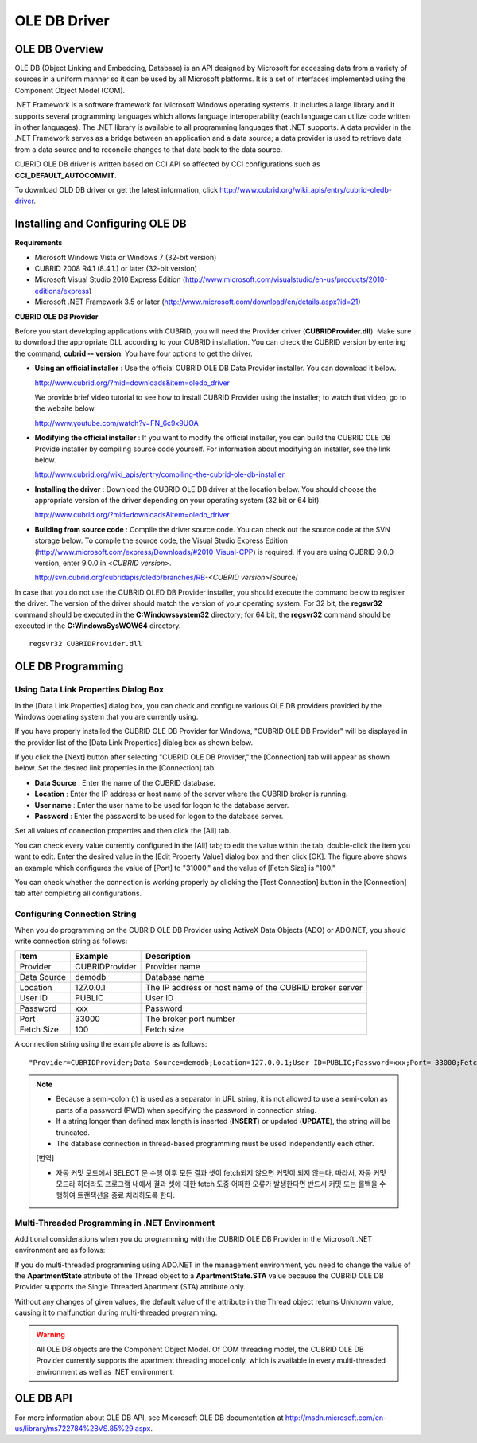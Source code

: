 *************
OLE DB Driver
*************

OLE DB Overview
===============

OLE DB (Object Linking and Embedding, Database) is an API designed by Microsoft for accessing data from a variety of sources in a uniform manner so it can be used by all Microsoft platforms. It is a set of interfaces implemented using the Component Object Model (COM).

.NET Framework is a software framework for Microsoft Windows operating systems. It includes a large library and it supports several programming languages which allows language interoperability (each language can utilize code written in other languages). The .NET library is available to all programming languages that .NET supports. A data provider in the .NET Framework serves as a bridge between an application and a data source; a data provider is used to retrieve data from a data source and to reconcile changes to that data back to the data source.

CUBRID OLE DB driver is written based on CCI API so affected by CCI configurations such as **CCI_DEFAULT_AUTOCOMMIT**.

To download OLD DB driver or get the latest information, click `http://www.cubrid.org/wiki_apis/entry/cubrid-oledb-driver <http://www.cubrid.org/wiki_apis/entry/cubrid-oledb-driver>`_.

Installing and Configuring OLE DB
=================================

**Requirements**

*   Microsoft Windows Vista or Windows 7 (32-bit version)
*   CUBRID 2008 R4.1 (8.4.1.) or later (32-bit version)
*   Microsoft Visual Studio 2010 Express Edition (`http://www.microsoft.com/visualstudio/en-us/products/2010-editions/express <http://www.microsoft.com/visualstudio/en-us/products/2010-editions/express>`_)
*   Microsoft .NET Framework 3.5 or later (`http://www.microsoft.com/download/en/details.aspx?id=21 <http://www.microsoft.com/download/en/details.aspx?id=21>`_)

**CUBRID OLE DB Provider**

Before you start developing applications with CUBRID, you will need the Provider driver (**CUBRIDProvider.dll**). Make sure to download the appropriate DLL according to your CUBRID installation. You can check the CUBRID version by entering the command, **cubrid -- version**. You have four options to get the driver.

*   **Using an official installer** : Use the official CUBRID OLE DB Data Provider installer. You can download it below.

    `http://www.cubrid.org/?mid=downloads&item=oledb_driver <http://www.cubrid.org/?mid=downloads&item=oledb_driver>`_

    We provide brief video tutorial to see how to install CUBRID Provider using the installer; to watch that video, go to the website below.

    `http://www.youtube.com/watch?v=FN_6c9x9UOA <http://www.youtube.com/watch?v=FN_6c9x9UOA>`_

*   **Modifying the official installer** : If you want to modify the official installer, you can build the CUBRID OLE DB Provide installer by compiling source code yourself. For information about modifying an installer, see the link below.

    `http://www.cubrid.org/wiki_apis/entry/compiling-the-cubrid-ole-db-installer <http://www.cubrid.org/wiki_apis/entry/compiling-the-cubrid-ole-db-installer>`_

*   **Installing the driver** : Download the CUBRID OLE DB driver at the location below. You should choose the appropriate version of the driver depending on your operating system (32 bit or 64 bit).

    `http://www.cubrid.org/?mid=downloads&item=oledb_driver <http://www.cubrid.org/?mid=downloads&item=oledb_driver>`_

*   **Building from source code** : Compile the driver source code. You can check out the source code at the SVN storage below. To compile the source code, the Visual Studio Express Edition (`http://www.microsoft.com/express/Downloads/#2010-Visual-CPP <http://www.microsoft.com/express/Downloads/#2010-Visual-CPP>`_) is required. If you are using CUBRID 9.0.0 version, enter 9.0.0 in <*CUBRID version*>.

    http://svn.cubrid.org/cubridapis/oledb/branches/RB-*<CUBRID version>*/Source/

In case that you do not use the CUBRID OLED DB Provider installer, you should execute the command below to register the driver. The version of the driver should match the version of your operating system. For 32 bit, the **regsvr32** command should be executed in the **C:\Windows\system32** directory; for 64 bit, the **regsvr32** command should be executed in the **C:\Windows\SysWOW64** directory. ::

	regsvr32 CUBRIDProvider.dll

OLE DB Programming
==================

Using Data Link Properties Dialog Box
-------------------------------------

In the [Data Link Properties] dialog box, you can check and configure various OLE DB providers provided by the Windows operating system that you are currently using.

If you have properly installed the CUBRID OLE DB Provider for Windows, "CUBRID OLE DB Provider" will be displayed in the provider list of the [Data Link Properties] dialog box as shown below.

.. image:: /images/image84.png

If you click the [Next] button after selecting "CUBRID OLE DB Provider," the [Connection] tab will appear as shown below. Set the desired link properties in the [Connection] tab.

.. image:: /images/image85.png

*   **Data Source** : Enter the name of the CUBRID database.
*   **Location** : Enter the IP address or host name of the server where the CUBRID broker is running.
*   **User name** : Enter the user name to be used for logon to the database server.
*   **Password** : Enter the password to be used for logon to the database server.

Set all values of connection properties and then click the [All] tab.

.. image:: /images/image86.png

You can check every value currently configured in the [All] tab; to edit the value within the tab, double-click the item you want to edit. Enter the desired value in the [Edit Property Value] dialog box and then click [OK]. The figure above shows an example which configures the value of [Port] to "31000," and the value of [Fetch Size] is "100."

You can check whether the connection is working properly by clicking the [Test Connection] button in the [Connection] tab after completing all configurations.

.. image:: /images/image87.png

Configuring Connection String
-----------------------------

When you do programming on the CUBRID OLE DB Provider using ActiveX Data Objects (ADO) or ADO.NET, you should write connection string as follows:

+-------------+----------------+---------------------------------------------------------+
| Item        | Example        | Description                                             |
+=============+================+=========================================================+
| Provider    | CUBRIDProvider | Provider name                                           |
+-------------+----------------+---------------------------------------------------------+
| Data Source | demodb         | Database name                                           |
+-------------+----------------+---------------------------------------------------------+
| Location    | 127.0.0.1      | The IP address or host name of the CUBRID broker server |
+-------------+----------------+---------------------------------------------------------+
| User ID     | PUBLIC         | User ID                                                 |
+-------------+----------------+---------------------------------------------------------+
| Password    | xxx            | Password                                                |
+-------------+----------------+---------------------------------------------------------+
| Port        | 33000          | The broker port number                                  |
+-------------+----------------+---------------------------------------------------------+
| Fetch Size  | 100            | Fetch size                                              |
+-------------+----------------+---------------------------------------------------------+

A connection string using the example above is as follows: ::

	"Provider=CUBRIDProvider;Data Source=demodb;Location=127.0.0.1;User ID=PUBLIC;Password=xxx;Port= 33000;Fetch Size=100"

.. note::

	*   Because a semi-colon (;) is used as a separator in URL string, it is not allowed to use a semi-colon as parts of a password (PWD) when specifying the password in connection string.
	*   If a string longer than defined max length is inserted (**INSERT**) or updated (**UPDATE**), the string will be truncated.
	*   The database connection in thread-based programming must be used independently each other.

	[번역]
	
	*   자동 커밋 모드에서 SELECT 문 수행 이후 모든 결과 셋이 fetch되지 않으면 커밋이 되지 않는다. 따라서, 자동 커밋 모드라 하더라도 프로그램 내에서 결과 셋에 대한 fetch 도중 어떠한 오류가 발생한다면 반드시 커밋 또는 롤백을 수행하여 트랜잭션을 종료 처리하도록 한다. 

Multi-Threaded Programming in .NET Environment
----------------------------------------------

Additional considerations when you do programming with the CUBRID OLE DB Provider in the Microsoft .NET environment are as follows:

If you do multi-threaded programming using ADO.NET in the management environment, you need to change the value of the **ApartmentState** attribute of the Thread object to a **ApartmentState.STA** value because the CUBRID OLE DB Provider supports the Single Threaded Apartment (STA) attribute only.

Without any changes of given values, the default value of the attribute in the Thread object returns Unknown value, causing it to malfunction during multi-threaded programming.

.. warning::

	All OLE DB objects are the Component Object Model. Of COM threading model, the CUBRID OLE DB Provider currently supports the apartment threading model only, which is available in every multi-threaded environment as well as .NET environment.

OLE DB API
==========

For more information about OLE DB API, see Micorosoft OLE DB documentation at `http://msdn.microsoft.com/en-us/library/ms722784%28VS.85%29.aspx <http://msdn.microsoft.com/en-us/library/ms722784%28vs.85%29.aspx>`_.
